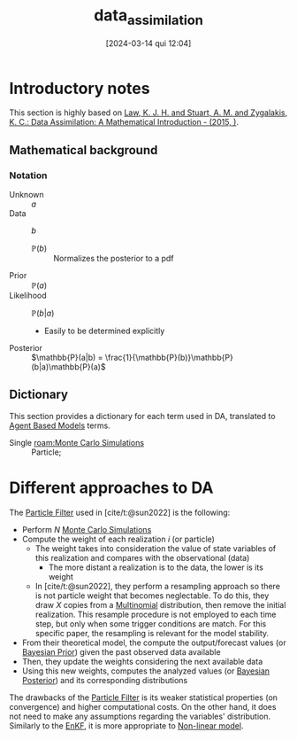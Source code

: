 :PROPERTIES:
:ID:       ad8d247d-82a0-498c-a19a-4e3eb1653c55
:END:
#+title:      data_assimilation
#+date:       [2024-03-14 qui 12:04]
#+filetags:   :calibration:overview:placeholder:
#+identifier: 20240314T120430


#+BIBLIOGRAPHY: ~/Org/zotero_refs.bib
#+options: num:nil ^:{} toc:nil

* Introductory notes

This section is highly based on [[id:04684b2d-443c-4daf-bd18-f982c4d2f404][Law, K. J. H. and Stuart, A. M. and Zygalakis, K. C.: Data Assimilation: A Mathematical Introduction - (2015, )]].



** Mathematical background

*** Notation

- Unknown :: \(a\)
- Data :: \(b\)
  - \(\mathbb{P}(b)\) :: Normalizes the posterior to a pdf
- Prior :: \(\mathbb{P}(a)\)
- Likelihood :: \(\mathbb{P}(b|a)\)
  - Easily to be determined explicitly
- Posterior :: \(\mathbb{P}(a|b) = \frac{1}{\mathbb{P}(b)}\mathbb{P}(b|a)\mathbb{P}(a)\)


** Dictionary

This section provides a dictionary for each term used in DA, translated to [[id:9789613e-f409-4593-b958-a2c9c8283bb6][Agent Based Models]] terms.

- Single [[roam:Monte Carlo Simulations]] :: Particle;

* Different approaches to DA

The [[id:71cafa5c-248b-4045-a86e-ea8f5f8a027d][Particle Filter]] used in [cite/t:@sun2022] is the following:
- Perform \(N\) [[id:ee46629c-a9ef-43d8-aa89-cc78bf3a6b69][Monte Carlo Simulations]]
- Compute the weight of each realization \(i\) (or particle)
  - The weight takes into consideration the value of state variables of this realization and compares with the observational (data)
    - The more distant a realization is to the data, the lower is its weight
  - In [cite/t:@sun2022], they perform a resampling approach so there is not particle weight that becomes neglectable.
    To do this, they draw \(X\) copies from a [[id:515fc146-80f1-4abb-ac32-ad8fd47fba77][Multinomial]] distribution, then remove the initial realization.
    This resample procedure is not employed to each time step, but only when some trigger conditions are match.
    For this specific paper, the resampling is relevant for the model stability.
- From their theoretical model, the compute the output/forecast values (or [[id:79deff5c-6966-4bce-969c-bb6d91cda15d][Bayesian Prior]]) given the past observed data available
- Then, they update the weights considering the next available data
- Using this new weights, computes the analyzed values (or [[id:bccfb7d9-b18f-43ea-82aa-bd6444df8b69][Bayesian Posterior]]) and its corresponding distributions

The drawbacks of the [[id:71cafa5c-248b-4045-a86e-ea8f5f8a027d][Particle Filter]] is its weaker statistical properties (on convergence) and higher computational costs.
On the other hand, it does not need to make any assumptions regarding the variables' distribution.
Similarly to the [[id:4e32140d-65a7-4d8b-a7a7-f7c8741571db][EnKF]], it is more appropriate to [[id:9bb55103-022c-4b13-83cf-1ae264b5fcee][Non-linear model]].

* TMP :noexport:

# Local Variables:
# jinx-languages: "en_US"
# End:
